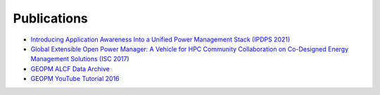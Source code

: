 
Publications
------------

* `Introducing Application Awareness Into a Unified Power Management Stack (IPDPS 2021) <https://ieeexplore.ieee.org/abstract/document/9460501>`_

* `Global Extensible Open Power Manager: A Vehicle for HPC Community Collaboration on Co-Designed Energy Management Solutions (ISC 2017) <https://link.springer.com/chapter/10.1007/978-3-319-58667-0_21>`_

* `GEOPM ALCF Data Archive <https://reports.alcf.anl.gov/data/GEOPM.html>`_

* `GEOPM YouTube Tutorial 2016 <https://www.youtube.com/playlist?list=PLwm-z8c2AbIBU-T7HnMi_Pux7iO3gQQnz>`_
